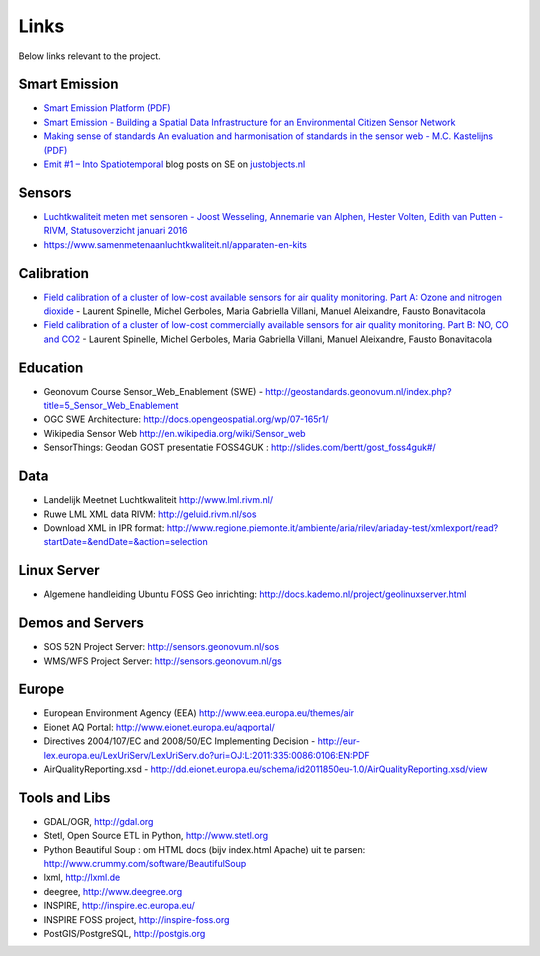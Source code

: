 .. _links:

Links
=====

Below links relevant to the project.

Smart Emission
--------------

* `Smart Emission Platform (PDF) <_static/dissemination/rivm-17jan2017/SmartEmission-RIVM-170117.pdf>`_
* `Smart Emission - Building a Spatial Data Infrastructure for an Environmental Citizen Sensor Network <_static/dissemination/sensorweb-munster-30aug2016/paper-munster-conf.pdf>`_
* `Making sense of standards An evaluation and harmonisation of standards in the sensor web - M.C. Kastelijns (PDF) <http://www.gdmc.nl/publications/2016/Making_Sense_of_Standards_Sensor_Web.pdf>`_
* `Emit #1 – Into Spatiotemporal <https://justobjects.nl/emit-1/>`_ blog posts on SE on `justobjects.nl <https://justobjects.nl>`_

Sensors
-------

* `Luchtkwaliteit meten met	sensoren - Joost Wesseling,	Annemarie van Alphen, Hester Volten, Edith van Putten - RIVM, Statusoverzicht januari 2016 <http://www.rivm.nl/dsresource?objectid=420a3851-7bae-4a1b-8c57-587422cb21b4&type=org&disposition=inline>`_
* https://www.samenmetenaanluchtkwaliteit.nl/apparaten-en-kits

Calibration
-----------

* `Field calibration of a cluster of low-cost available sensors for air quality monitoring. Part A: Ozone and nitrogen dioxide <https://www.sciencedirect.com/science/article/pii/S092540051500355X>`_  - Laurent Spinelle, Michel Gerboles, Maria Gabriella Villani, Manuel Aleixandre, Fausto Bonavitacola
* `Field calibration of a cluster of low-cost commercially available sensors for air quality monitoring. Part B: NO, CO and CO2 <https://www.sciencedirect.com/science/article/pii/S092540051631070X>`_ - Laurent Spinelle, Michel Gerboles, Maria Gabriella Villani, Manuel Aleixandre, Fausto Bonavitacola

Education
---------

* Geonovum Course Sensor_Web_Enablement (SWE) - http://geostandards.geonovum.nl/index.php?title=5_Sensor_Web_Enablement
* OGC SWE Architecture: http://docs.opengeospatial.org/wp/07-165r1/
* Wikipedia Sensor Web http://en.wikipedia.org/wiki/Sensor_web
* SensorThings: Geodan GOST presentatie FOSS4GUK : http://slides.com/bertt/gost_foss4guk#/

Data
----

* Landelijk Meetnet Luchtkwaliteit http://www.lml.rivm.nl/
* Ruwe LML XML data RIVM: http://geluid.rivm.nl/sos
* Download XML in IPR format: http://www.regione.piemonte.it/ambiente/aria/rilev/ariaday-test/xmlexport/read?startDate=&endDate=&action=selection

Linux Server
------------

* Algemene handleiding Ubuntu FOSS Geo inrichting: http://docs.kademo.nl/project/geolinuxserver.html

Demos and Servers
-----------------

* SOS 52N Project Server: http://sensors.geonovum.nl/sos
* WMS/WFS Project Server: http://sensors.geonovum.nl/gs

Europe
------

* European Environment Agency (EEA) http://www.eea.europa.eu/themes/air
* Eionet AQ Portal: http://www.eionet.europa.eu/aqportal/
* Directives 2004/107/EC and 2008/50/EC Implementing Decision - http://eur-lex.europa.eu/LexUriServ/LexUriServ.do?uri=OJ:L:2011:335:0086:0106:EN:PDF
* AirQualityReporting.xsd - http://dd.eionet.europa.eu/schema/id2011850eu-1.0/AirQualityReporting.xsd/view

Tools and Libs
--------------

* GDAL/OGR, http://gdal.org
* Stetl, Open Source ETL in Python, http://www.stetl.org
* Python Beautiful Soup : om HTML docs (bijv index.html Apache) uit te parsen: http://www.crummy.com/software/BeautifulSoup
* lxml, http://lxml.de
* deegree, http://www.deegree.org
* INSPIRE, http://inspire.ec.europa.eu/
* INSPIRE FOSS project, http://inspire-foss.org
* PostGIS/PostgreSQL, http://postgis.org
